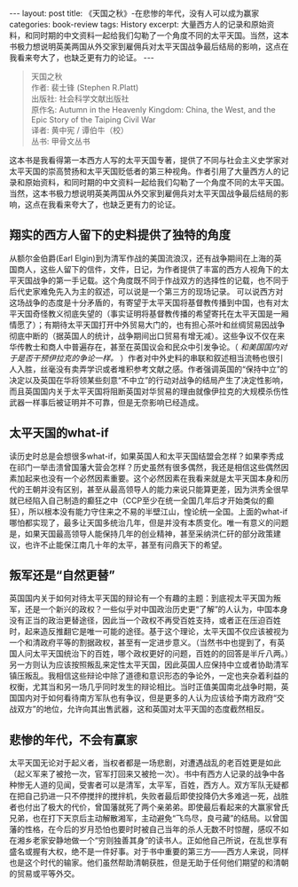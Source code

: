 #+STARTUP: showall indent
#+STARTUP: hidestars
#+BEGIN_HTML
---
layout: post
title: 《天国之秋》-在悲惨的年代，没有人可以成为赢家
categories: book-review
tags: History
excerpt: 大量西方人的记录和原始资料，和同时期的中文资料一起给我们勾勒了一个角度不同的太平天国。当然，这本书极力想说明英美两国从外交家到雇佣兵对太平天国战争最后结局的影响，这点在我看来夸大了，也缺乏更有力的论证。
---
#+END_HTML

#+BEGIN_QUOTE
天国之秋 \\
作者: 裴士锋 (Stephen R.Platt)\\
出版社: 社会科学文献出版社\\
原作名: Autumn in the Heavenly Kingdom: China, the West, and the Epic Story of the Taiping Civil War\\
译者: 黄中宪 / 谭伯牛（校）\\
丛书: 甲骨文丛书\\
#+END_QUOTE

这本书是我看得第一本西方人写的太平天国专著，提供了不同与社会主义史学家对太平天国的崇高赞扬和太平天国贬低者的第三种视角。作者引用了大量西方人的记录和原始资料，和同时期的中文资料一起给我们勾勒了一个角度不同的太平天国。当然，这本书极力想说明英美两国从外交家到雇佣兵对太平天国战争最后结局的影响，这点在我看来夸大了，也缺乏更有力的论证。

** 翔实的西方人留下的史料提供了独特的角度
从额尔金伯爵(Earl Elgin)到为清军作战的美国流浪汉，还有战争期间在上海的英国商人，这些人留下的信件，文件，日记，为作者提供了丰富的西方人视角下的太平天国战争的第一手记载。这个角度既不同于作战双方的选择性的记载，也不同于后代史家难免先入为主的叙述，可以说是一个第三方的现场记录。
可以说西方对这场战争的态度是十分矛盾的，有寄望于太平天国将基督教传播到中国，也有对太平天国奇怪教义彻底失望的（事实证明将基督教传播的希望寄托在太平天国是一厢情愿了）；有期待太平天国打开中外贸易大门的，也有担心茶叶和丝绸贸易因战争彻底中断的（据英国人的统计，战争期间出口贸易有增无减）。这些争议不仅在来华传教士和商人中普遍存在，甚至在英国议会和民众中引发争论。（ /和美国国内对于是否干预伊拉克的争论一样。/ ）作者对中外史料的串联和叙述相当流畅也很引人入胜，丝毫没有卖弄学识或者堆积参考文献之感。作者强调英国的“保持中立”的决定以及英国在华将领某些刻意“不中立”的行动对战争的结局产生了决定性影响，而且英国国内关于太平天国将阻断英国对华贸易的理由就像伊拉克的大规模杀伤性武器一样事后被证明并不可靠，但是无奈影响已经造成。

** 太平天国的what-if
读历史时总是会想很多what-if，如果英国人和太平天国结盟会怎样？如果李秀成在祁门一举击溃曾国藩大营会怎样？历史虽然有很多偶然，我还是相信这些偶然因素加起来也没有一个必然因素重要。这个必然因素在我看来就是太平天国本身和历代的王朝并没有区别，甚至从最高领导人的能力来说只能算更差，因为洪秀全很早就已经陷入自己制造的癫狂之中（CCP至少在统一全国几年后才开始类似的癫狂），所以根本没有能力守住来之不易的半壁江山，惶论统一全国。上面的what-if哪怕都实现了，最多让天国多统治几年，但是并没有本质变化。唯一有意义的问题是，如果天国最高领导人能保持几年的创业精神，甚至采纳洪仁矸的部分政策建议，也许不止能保江南几十年的太平，甚至有问鼎天下的希望。

** 叛军还是“自然更替”
英国国内关于如何对待太平天国的辩论有一个有趣的主题：到底视太平天国为叛军，还是一个新兴的政权？一些似乎对中国政治历史更“了解”的人认为，中国本身没有正当的政治更替途径，因此当一个政权不再受百姓支持，或者正在压迫百姓时，起来造反推翻它是唯一可能的途径。基于这个理论，太平天国不仅应该被视为一个和清政府平等的割据政权，甚至有一定进步意义。（当然书中也提到了，有英国人问太平天国统治下的百姓，哪个政权更好的问题，百姓的的回答是半斤八两。）另一方则认为应该按照叛乱来定性太平天国，因此英国人应保持中立或者协助清军镇压叛乱。我相信这些辩论中除了道德和意识形态的争论外，一定也夹杂着利益的权衡，尤其当和另一场几乎同时发生的辩论相比。当时正值美国南北战争时期，英国国内对于如何看待南方军队也有争议，但是更多的人认为应该给予南方政府“交战双方”的地位，允许向其出售武器，这和英国对太平天国的态度截然相反。

** 悲惨的年代，不会有赢家
太平天国无论对于起义者，当权者都是一场悲剧，对遭遇战乱的老百姓更是如此（起义军来了被抢一次，官军打回来又被抢一次）。书中有西方人记录的战争中各种惨无人道的见闻，受害者可以是清军，太平军，百姓，西方人。双方军队无疑都在把自己扔进一只不停搅拌的搅拌机，失败者最后即使投降仍大多难逃一死，战胜者也付出了极大的代价，曾国藩就死了两个亲弟弟。即使最后看起来的大赢家曾氏兄弟，也在打下天京后主动解散湘军，主动避免“飞鸟尽，良弓藏”的结局。以曾国藩的性格，在今后的岁月恐怕也要时时被自己当年的杀人无数不时惊醒，感叹不如在湘乡老家安静地做一个“穷则独善其身”的读书人。正如他自己所说，在乱世享有盛名或握有大权，绝不是一件好事。对于书中重要的第三方——西方人来说，同样也是这个时代的输家。他们虽然帮助清朝获胜，但是无助于任何他们期望的和清朝的贸易或平等外交。
